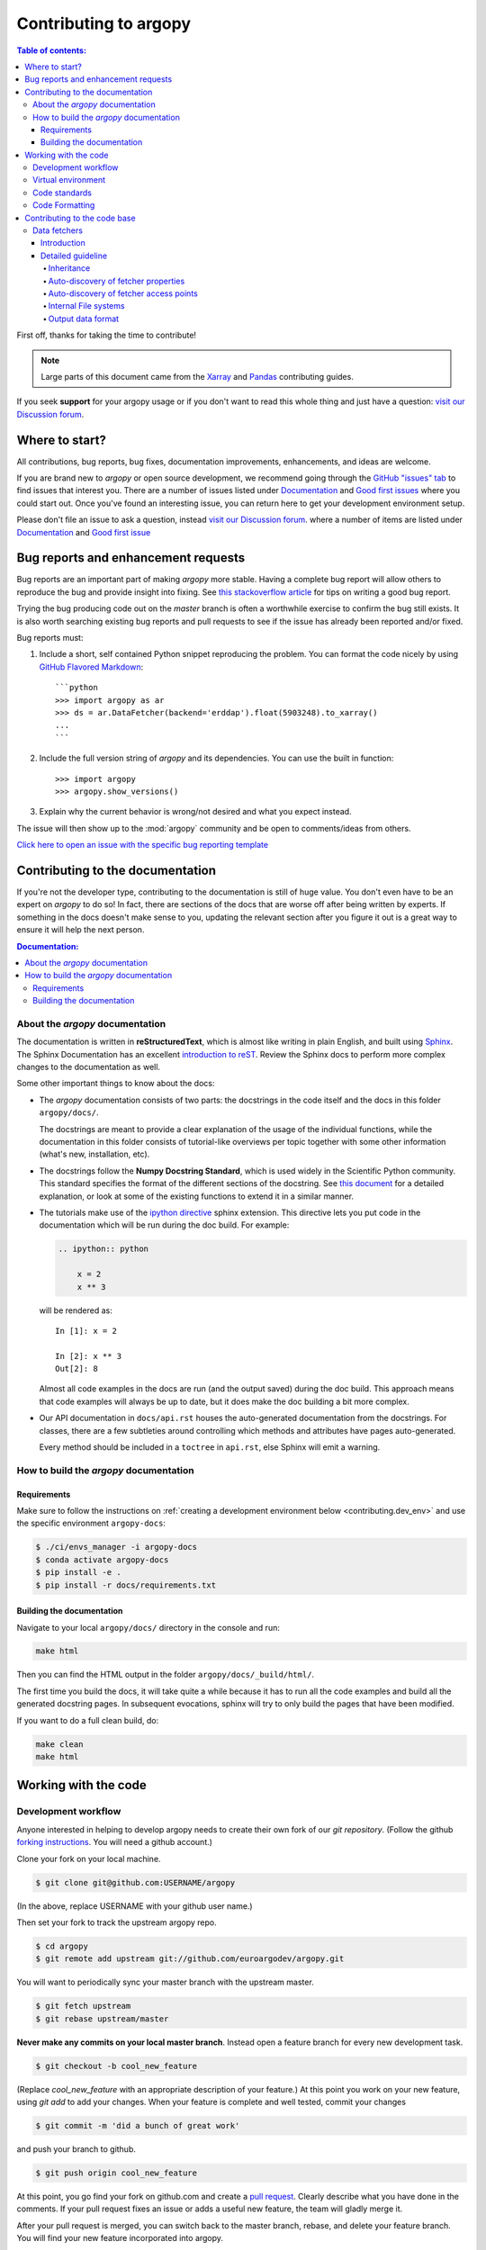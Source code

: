 **********************
Contributing to argopy
**********************

.. contents:: Table of contents:
   :local:

First off, thanks for taking the time to contribute!

.. note::

  Large parts of this document came from the `Xarray <http://xarray.pydata.org/en/stable/contributing.html>`_
  and `Pandas <http://pandas.pydata.org/pandas*docs/stable/contributing.html>`_ contributing guides.

If you seek **support** for your argopy usage or if you don't want to read
this whole thing and just have a question: `visit our Discussion forum <https://github.com/euroargodev/argopy/discussions>`_.

Where to start?
===============

All contributions, bug reports, bug fixes, documentation improvements,
enhancements, and ideas are welcome.

If you are brand new to *argopy* or open source development, we recommend going
through the `GitHub "issues" tab <https://github.com/euroargodev/argopy/issues>`_
to find issues that interest you. There are a number of issues listed under
`Documentation <https://github.com/euroargodev/argopy/issues?q=is%3Aissue+is%3Aopen+label%3Adocumentation>`_
and `Good first issues
<https://github.com/euroargodev/argopy/issues?q=is%3Aissue+is%3Aopen+label%3A%22good+first+issue%22>`_
where you could start out. Once you've found an interesting issue, you can
return here to get your development environment setup.

Please don't file an issue to ask a question, instead `visit our Discussion forum <https://github.com/euroargodev/argopy/discussions>`_.
where a number of items are listed under `Documentation <https://github.com/euroargodev/argopy/discussions?discussions_q=label%3Adocumentation+>`_
and `Good first issue <https://github.com/euroargodev/argopy/discussions?discussions_q=label%3A%22good+first+issue%22++>`_

.. _contributing.bug_reports:

Bug reports and enhancement requests
====================================

Bug reports are an important part of making *argopy* more stable. Having a complete bug
report will allow others to reproduce the bug and provide insight into fixing. See
`this stackoverflow article <https://stackoverflow.com/help/mcve>`_ for tips on
writing a good bug report.

Trying the bug producing code out on the *master* branch is often a worthwhile exercise
to confirm the bug still exists. It is also worth searching existing bug reports and
pull requests to see if the issue has already been reported and/or fixed.

Bug reports must:

#. Include a short, self contained Python snippet reproducing the problem.
   You can format the code nicely by using `GitHub Flavored Markdown
   <http://github.github.com/github*flavored*markdown/>`_::

      ```python
      >>> import argopy as ar
      >>> ds = ar.DataFetcher(backend='erddap').float(5903248).to_xarray()
      ...
      ```

#. Include the full version string of *argopy* and its dependencies. You can use the
   built in function::

      >>> import argopy
      >>> argopy.show_versions()

#. Explain why the current behavior is wrong/not desired and what you expect instead.

The issue will then show up to the :mod:`argopy` community and be open to comments/ideas
from others.

`Click here to open an issue with the specific bug reporting template <https://github.com/euroargodev/argopy/issues/new?template=bug_report.md>`_


Contributing to the documentation
=================================

If you're not the developer type, contributing to the documentation is still of
huge value. You don't even have to be an expert on *argopy* to do so! In fact,
there are sections of the docs that are worse off after being written by
experts. If something in the docs doesn't make sense to you, updating the
relevant section after you figure it out is a great way to ensure it will help
the next person.

.. contents:: Documentation:
   :local:


About the *argopy* documentation
--------------------------------

The documentation is written in **reStructuredText**, which is almost like writing
in plain English, and built using `Sphinx <http://sphinx-doc.org/>`__. The
Sphinx Documentation has an excellent `introduction to reST
<http://www.sphinx-doc.org/en/master/usage/restructuredtext/basics.html>`__. Review the Sphinx docs to perform more
complex changes to the documentation as well.

Some other important things to know about the docs:

- The *argopy* documentation consists of two parts: the docstrings in the code
  itself and the docs in this folder ``argopy/docs/``.

  The docstrings are meant to provide a clear explanation of the usage of the
  individual functions, while the documentation in this folder consists of
  tutorial-like overviews per topic together with some other information
  (what's new, installation, etc).

- The docstrings follow the **Numpy Docstring Standard**, which is used widely
  in the Scientific Python community. This standard specifies the format of
  the different sections of the docstring. See `this document
  <https://github.com/numpy/numpy/blob/master/doc/HOWTO_DOCUMENT.rst.txt>`_
  for a detailed explanation, or look at some of the existing functions to
  extend it in a similar manner.

- The tutorials make use of the `ipython directive
  <http://matplotlib.org/sampledoc/ipython_directive.html>`_ sphinx extension.
  This directive lets you put code in the documentation which will be run
  during the doc build. For example:

  .. code:: rst

      .. ipython:: python

          x = 2
          x ** 3

  will be rendered as::

      In [1]: x = 2

      In [2]: x ** 3
      Out[2]: 8

  Almost all code examples in the docs are run (and the output saved) during the
  doc build. This approach means that code examples will always be up to date,
  but it does make the doc building a bit more complex.

- Our API documentation in ``docs/api.rst`` houses the auto-generated
  documentation from the docstrings. For classes, there are a few subtleties
  around controlling which methods and attributes have pages auto-generated.

  Every method should be included in a ``toctree`` in ``api.rst``, else Sphinx
  will emit a warning.


How to build the *argopy* documentation
---------------------------------------

Requirements
^^^^^^^^^^^^
Make sure to follow the instructions on :ref:`creating a development environment below <contributing.dev_env>` and use
the specific environment ``argopy-docs``:

.. code-block:: bash

    $ ./ci/envs_manager -i argopy-docs
    $ conda activate argopy-docs
    $ pip install -e .
    $ pip install -r docs/requirements.txt

Building the documentation
^^^^^^^^^^^^^^^^^^^^^^^^^^

Navigate to your local ``argopy/docs/`` directory in the console and run:

.. code-block:: bash

    make html

Then you can find the HTML output in the folder ``argopy/docs/_build/html/``.

The first time you build the docs, it will take quite a while because it has to run
all the code examples and build all the generated docstring pages. In subsequent
evocations, sphinx will try to only build the pages that have been modified.

If you want to do a full clean build, do:

.. code-block:: bash

    make clean
    make html


.. _working.code:

Working with the code
=====================

Development workflow
--------------------

Anyone interested in helping to develop argopy needs to create their own fork
of our `git repository`. (Follow the github `forking instructions`_. You
will need a github account.)

.. _git repository: https://github.com/euroargodev/argopy
.. _forking instructions: https://help.github.com/articles/fork-a-repo/

Clone your fork on your local machine.

.. code-block:: bash

    $ git clone git@github.com:USERNAME/argopy

(In the above, replace USERNAME with your github user name.)

Then set your fork to track the upstream argopy repo.

.. code-block:: bash

    $ cd argopy
    $ git remote add upstream git://github.com/euroargodev/argopy.git

You will want to periodically sync your master branch with the upstream master.

.. code-block:: bash

    $ git fetch upstream
    $ git rebase upstream/master

**Never make any commits on your local master branch**. Instead open a feature
branch for every new development task.

.. code-block:: bash

    $ git checkout -b cool_new_feature

(Replace `cool_new_feature` with an appropriate description of your feature.)
At this point you work on your new feature, using `git add` to add your
changes. When your feature is complete and well tested, commit your changes

.. code-block:: bash

    $ git commit -m 'did a bunch of great work'

and push your branch to github.

.. code-block:: bash

    $ git push origin cool_new_feature

At this point, you go find your fork on github.com and create a `pull
request`_. Clearly describe what you have done in the comments. If your
pull request fixes an issue or adds a useful new feature, the team will
gladly merge it.

.. _pull request: https://help.github.com/articles/using-pull-requests/

After your pull request is merged, you can switch back to the master branch,
rebase, and delete your feature branch. You will find your new feature
incorporated into argopy.

.. code-block:: bash

    $ git checkout master
    $ git fetch upstream
    $ git rebase upstream/master
    $ git branch -d cool_new_feature

.. _contributing.dev_env:

Virtual environment
-------------------

We created a short command line script to help manage argopy virtual environments. It's available in the "ci" folder of the repository.

.. code-block:: bash

    $ ./ci/envs_manager -h

    Manage argopy related Conda environments

    Syntax: manage_ci_envs [-hl] [-d] [-rik]
    options:
    h     Print this Help
    l     List all available environments
    d     Dry run, just list what the script would do

    r     Remove an environment
    i     Install an environment (start by removing it if it's already installed)
    k     Install an environment as a Jupyter kernel

    $ ./ci/envs_manager -l

    Available environments:
     argopy-docs
     argopy-py38-core-free
     argopy-py37-all-free
     argopy-py38-all-pinned
     argopy-py37-core-free
     argopy-py39-all-free
     argopy-py39-core-free
     argopy-py39-all-pinned
     argopy-py38-all-free
     argopy-py38-core-pinned

Then, you can simply install the default dev environment like this:

    $ ./ci/envs_manager -i argopy-py38-all-pinned
    $ conda activate argopy-py38-all-pinned
    $ pip install -e .
    $ python -c 'import argopy; argopy.show_versions()'


Code standards
--------------

Writing good code is not just about what you write. It is also about *how* you
write it. During Continuous Integration testing, several
tools will be run to check your code for stylistic errors.
Generating any warnings will cause the test to fail.
Thus, good style is a requirement for submitting code to *argopy*.

Code Formatting
---------------

*argopy* uses several tools to ensure a consistent code format throughout the project:

* `Flake8 <http://flake8.pycqa.org/en/latest/>`_ for general code quality

``pip``::

   pip install flake8

and then run from the root of the argopy repository::

   flake8

to qualify your code.


.. _contributing.code:

Contributing to the code base
=============================

.. contents:: Code Base:
   :local:

.. _data_fetchers:

Data fetchers
-------------

Introduction
^^^^^^^^^^^^
If you want to add your own data fetcher for a new service, then, keep in mind that:

* Data fetchers are responsible for:

  * loading all available data from a given source and providing at least a :func:`to_xarray()` method
  * making data compliant to Argo standards (data type, variable name, attributes, etc ...)

* Data fetchers must:

  * inherit from the :class:`argopy.data_fetchers.proto.ArgoDataFetcherProto`
  * provide parameters:

    *  ``access_points``, eg: ['wmo', 'box']
    *  ``exit_formats``, eg: ['xarray']
    *  ``dataset_ids``, eg: ['phy', 'ref', 'bgc']

  * provides the facade API (:class:`argopy.fetchers.ArgoDataFetcher`) methods to transform or filter data
    according to user level or requests. These must includes:

    *  :func:`transform_data_mode`
    *  :func:`filter_qc`
    *  :func:`filter_variables`
    *  :func:`filter_researchmode`


It is the responsibility of the facade API (:class:`argopy.fetchers.ArgoDataFetcher`) to run
transformers and filters according to user level or requests, not the data fetcher.

Detailed guideline
^^^^^^^^^^^^^^^^^^

A new data fetcher must comply with:

Inheritance
"""""""""""

Inherit from the :class:`argopy.data_fetchers.proto.ArgoDataFetcherProto`.
This enforces minimal internal design compliance.

Auto-discovery of fetcher properties
""""""""""""""""""""""""""""""""""""

The new fetcher must come with the ``access_points``, ``exit_formats`` and ``dataset_ids`` properties at the top of the
file, e.g.:

.. code-block:: python

    access_points = ['wmo' ,'box']
    exit_formats = ['xarray']
    dataset_ids = ['phy', 'bgc']  # First is default

Values depend on what the new access point can return and what you want to
implement. A good start is with the ``wmo`` access point and the
``phy`` dataset ID. The ``xarray`` data format is the minimum
required. These variables are used by the facade
to auto-discover the fetcher capabilities. The ``dataset_ids``
property is used to determine which variables can be retrieved.

Auto-discovery of fetcher access points
"""""""""""""""""""""""""""""""""""""""

The new fetcher must come at least with a ``Fetch_box`` or
``Fetch_wmo`` class, basically one for each of the ``access_points``
listed as properties. More generally we may have a main class that
provides the key functionality to retrieve data from the source,
and then classes for each of the ``access_points`` of your fetcher.
This pattern could look like this:

.. code-block:: python

    class NewDataFetcher(ArgoDataFetcherProto)
    class Fetch_wmo(NewDataFetcher)
    class Fetch_box(NewDataFetcher)

It could also be like:

.. code-block:: python

    class Fetch_wmo(ArgoDataFetcherProto)
    class Fetch_box(ArgoDataFetcherProto)

Note that the class names ``Fetch_wmo`` and ``Fetch_box`` must not
change, this is also used by the facade to auto-discover the fetcher
capabilities.

**Fetch\_wmo** is used to retrieve platforms and eventually profiles
data. It must take in the ``__init__()`` method a ``WMO`` and a ``CYC``
as first and second options. ``WMO`` is always passed, ``CYC`` is
optional. These are passed by the facade to implement the
``fetcher.float`` and ``fetcher.profile`` methods. When a float is requested, the ``CYC`` option is
not passed by the facade. Last, ``WMO`` and ``CYC`` are either a single
integer or a list of integers: this means that ``Fetch_wmo`` must be
able to handle more than one float/platform retrieval.

**Fetch\_box** is used to retrieve a rectangular domain in space and
time. It must take in the ``__init__()`` method a ``BOX`` as first
option that is passed a list(lon\_min: float, lon\_max: float, lat\_min:
float, lat\_max: float, pres\_min: float, pres\_max: float, date\_min:
str, date\_max: str) from the facade. The two bounding dates [date\_min
and date\_max] should be optional (if not specified, the entire time
series is requested by the user).

Internal File systems
"""""""""""""""""""""

All http requests must go through the internal
``httpstore``, an internal wrapper around fsspec that allows to
manage request caching very easily. You can simply use it this way
for json requests:

.. code-block:: python

    from argopy.stores import httpstore
    with httpstore(timeout=120).open("https://argovis.colorado.edu/catalog/profiles/5904797_12") as of:
       profile = json.load(of)

Output data format
""""""""""""""""""

Last but not least, about the output data. In **argopy**, we want
to provide data for both expert and standard users. This is explained
and illustrated in the `documentation
here <https://argopy.readthedocs.io/en/latest/user_mode.html>`__.
This means for a new data fetcher that the data content
should be curated and clean of any internal/jargon variables that is
not part of the Argo ADMT vocabulary. For instance,
variables like: ``bgcMeasKeys`` or ``geoLocation`` are not allowed. This will ensure
that whatever the data source set by users, the output xarray or
dataframe will be formatted and contain the same variables. This will
also ensure that other argopy features can be used on the new fetcher
output, like plotting or xarray data manipulation.

